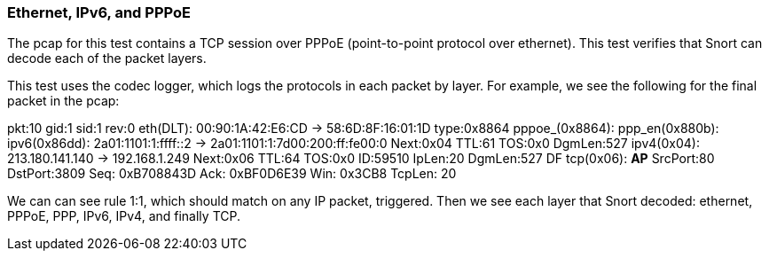 === Ethernet, IPv6, and PPPoE

The pcap for this test contains a TCP session over PPPoE (point-to-point protocol over
ethernet). This test verifies that Snort can decode each of the packet layers.

This test uses the codec logger, which logs the protocols in each packet by layer. For example, we
see the following for the final packet in the pcap:

pkt:10	    gid:1    sid:1    rev:0
eth(DLT):  00:90:1A:42:E6:CD -> 58:6D:8F:16:01:1D  type:0x8864
pppoe_(0x8864):  
ppp_en(0x880b):  
ipv6(0x86dd):  2a01:1101:1:ffff::2 -> 2a01:1101:1:7d00:200:ff:fe00:0
	Next:0x04 TTL:61 TOS:0x0 DgmLen:527
ipv4(0x04):  213.180.141.140 -> 192.168.1.249
	Next:0x06 TTL:64 TOS:0x0 ID:59510 IpLen:20 DgmLen:527 DF
tcp(0x06):  ***AP***  SrcPort:80  DstPort:3809
	Seq: 0xB708843D  Ack: 0xBF0D6E39  Win: 0x3CB8  TcpLen: 20

We can can see rule 1:1, which should match on any IP packet, triggered. Then we see each layer that
Snort decoded: ethernet, PPPoE, PPP, IPv6, IPv4, and finally TCP.
